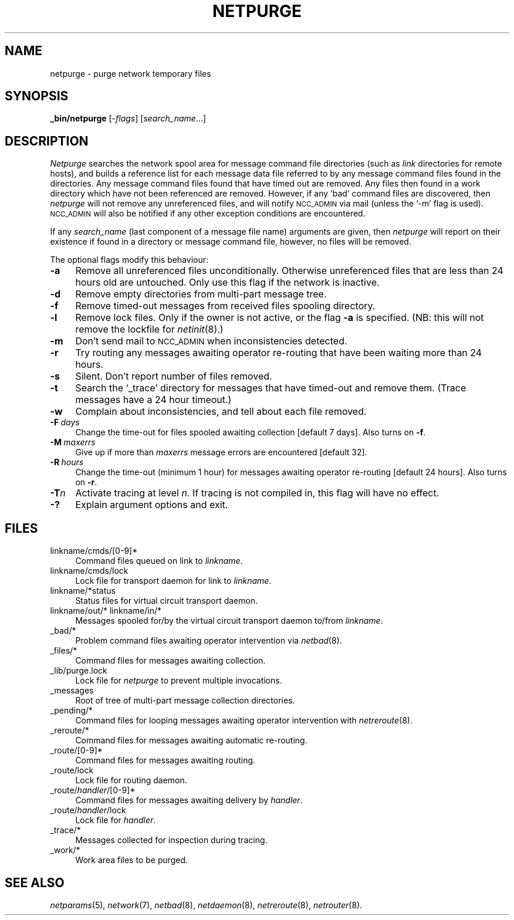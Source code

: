 .ds S1 NETPURGE
.ds S2 \fINetpurge\fP
.ds S3 \fInetpurge\fP
.ds S4 MHSnet
.ds S5 network
.ds S6 _bin/netpurge
.TH \*(S1 8 "\*(S4 1.9" \^
.nh
.SH NAME
netpurge \- purge network temporary files
.SH SYNOPSIS
.BI \*(S6
.RI [\- flags \|]
.RI [ search_name ...]
.SH DESCRIPTION
\*(S2
searches the network spool area for message command file directories
(such as
.I link
directories for remote hosts),
and builds a reference list for each message data file
referred to by any message command files
found in the directories.
Any message command files found that have timed out are removed.
Any files then found in a work directory which have not been referenced
are removed.
However, if any `bad' command files are discovered,
then \*(S3 will not remove any unreferenced files,
and will notify
.SM NCC_ADMIN
via mail (unless the `\-m' flag is used).
.SM NCC_ADMIN
will also be notified if any other exception conditions are encountered.
.PP
If any
.I search_name
(last component of a message file name) arguments are given,
then
\*(S3
will report on their existence if found in a directory or message command file,
however, no files will be removed.
.PP
The optional flags modify this behaviour:
.if n .ds tw 4
.if t .ds tw \w'\fB\-F\fP\fI\ days\fP]X'u
.TP "\*(tw"
.BI \-a
Remove all unreferenced files unconditionally.
Otherwise unreferenced files that are less than 24 hours old are untouched.
Only use this flag if the network is inactive.
.TP
.BI \-d
Remove empty directories from multi-part message tree.
.TP
.BI \-f
Remove timed-out messages from received files spooling directory.
.TP
.BI \-l
Remove lock files.
Only if the owner is not active,
or the flag \fB\-a\fP is specified.
(NB: this will not remove the lockfile for
.IR netinit (8).)
.TP
.BI \-m
Don't send mail to
.SM NCC_ADMIN
when inconsistencies detected.
.TP
.BI \-r
Try routing any messages awaiting operator re-routing
that have been waiting more than 24 hours.
.TP
.BI \-s
Silent.
Don't report number of files removed.
.TP
.BI \-t
Search the
`_trace'
directory for messages that have timed-out and remove them.
(Trace messages have a 24 hour timeout.)
.TP
.BI \-w
Complain about inconsistencies,
and tell about each file removed.
.TP
.BI \-F \ days
Change the time-out for files spooled awaiting collection
[default 7 days].
Also turns on \fB-f\fP.
.TP
.BI \-M \ maxerrs
Give up if more than
.I maxerrs
message errors are encountered
[default 32].
.TP
.BI \-R \ hours
Change the time-out (minimum 1 hour) for messages awaiting operator re-routing
[default 24 hours].
Also turns on \fB-r\fP.
.TP
.BI \-T n
Activate tracing at level
.IR n .
If tracing is not compiled in,
this flag will have no effect.
.TP
.BI \-?
Explain argument options and exit.
.SH FILES
.PD 0
.if n .ds tw 4
.if t .ds tw \w'linkname/cmds/[0-9]*XX'u
.TP "\*(tw"
linkname/cmds/[0-9]*
Command files queued on link to
.IR linkname .
.TP
linkname/cmds/lock
Lock file for transport daemon for link to
.IR linkname .
.TP
linkname/*status
Status files for virtual circuit transport daemon.
.TP
linkname/out/* linkname/in/*
Messages spooled for/by the virtual circuit transport daemon to/from
.IR linkname .
.TP
_bad/*
Problem command files awaiting operator intervention via
.IR netbad (8).
.TP
_files/*
Command files for messages awaiting collection.
.TP
_lib/purge.lock
Lock file for \*(S3 to prevent multiple invocations.
.TP
_messages
Root of tree of multi-part message collection directories.
.TP
_pending/*
Command files for looping messages awaiting operator intervention with
.IR netreroute (8).
.TP
_reroute/*
Command files for messages awaiting automatic re-routing.
.TP
_route/[0-9]*
Command files for messages awaiting routing.
.TP
_route/lock
Lock file for routing daemon.
.TP
_route/\fIhandler\fP/[0-9]*
Command files for messages awaiting delivery by
.IR handler .
.TP
_route/\fIhandler\fP/lock
Lock file for
.IR handler .
.TP
_trace/*
Messages collected for inspection during tracing.
.TP
_work/*
Work area files to be purged.
.PD
.SH "SEE ALSO"
.IR netparams (5),
.IR \*(S5 (7),
.IR netbad (8),
.IR netdaemon (8),
.IR netreroute (8),
.IR netrouter (8).
